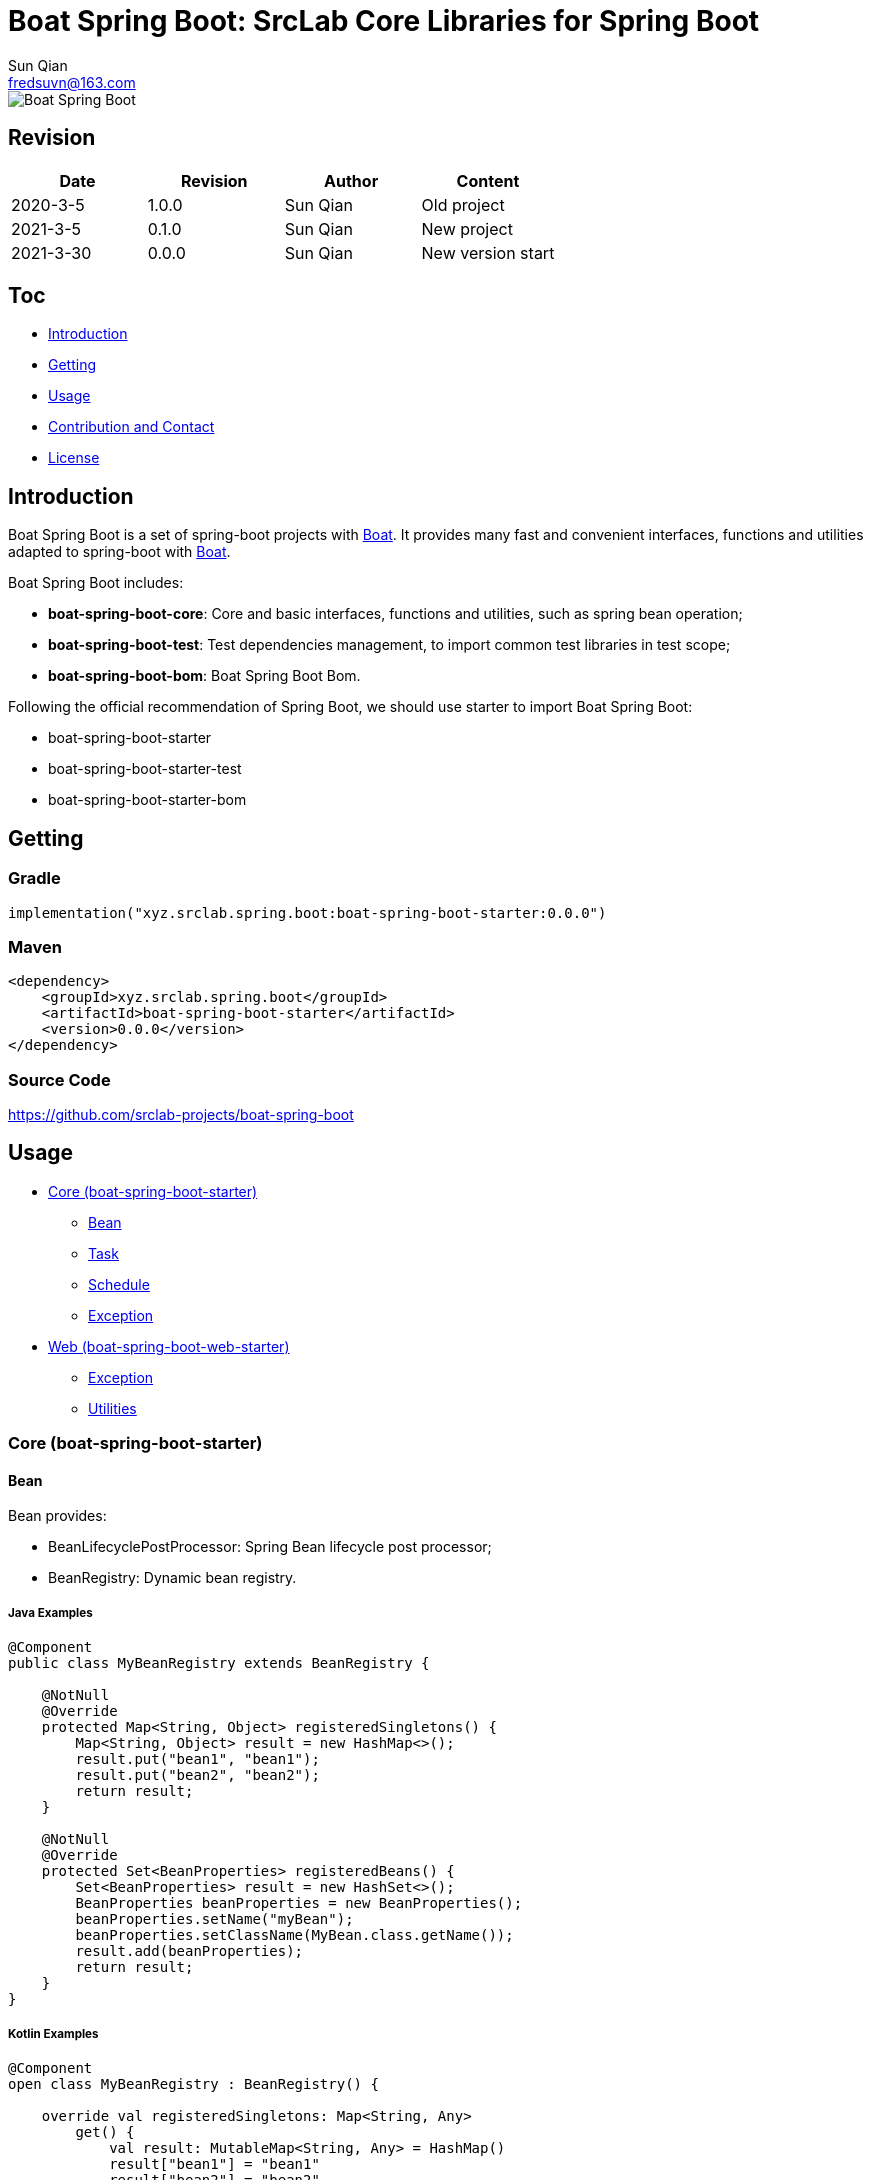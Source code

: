 = Boat Spring Boot: SrcLab Core Libraries for Spring Boot
Sun Qian <fredsuvn@163.com>
:encoding: UTF-8
:license: https://www.apache.org/licenses/LICENSE-2.0.html[Apache 2.0 license]
:emaill: fredsuvn@163.com
:url: https://github.com/srclab-projects/boat-spring-boot
:qq: 1037555759
:boat-url: https://github.com/srclab-projects/boat
:boat-spring-boot-version: 0.0.0

image::../logo.svg[Boat Spring Boot]

== Revision

[options="header"]
|===
|Date|Revision|Author|Content
|2020-3-5|1.0.0|{author}|Old project
|2021-3-5|0.1.0|{author}|New project
|2021-3-30|{boat-spring-boot-version}|{author}|New version start
|===

== Toc

* <<introduction>>
* <<getting>>
* <<usage>>
* <<contact>>
* <<license>>

[#introduction]
== Introduction

Boat Spring Boot is a set of spring-boot projects with {boat-url}[Boat].
It provides many fast and convenient interfaces, functions and utilities adapted to spring-boot with {boat-url}[Boat].

Boat Spring Boot includes:

* *boat-spring-boot-core*: Core and basic interfaces, functions and utilities, such as spring bean operation;
* *boat-spring-boot-test*: Test dependencies management, to import common test libraries in test scope;
* *boat-spring-boot-bom*: Boat Spring Boot Bom.

Following the official recommendation of Spring Boot, we should use starter to import Boat Spring Boot:

* boat-spring-boot-starter
* boat-spring-boot-starter-test
* boat-spring-boot-starter-bom

[#getting]
== Getting

=== Gradle

[source,groovy,subs="attributes+"]
----
implementation("xyz.srclab.spring.boot:boat-spring-boot-starter:{boat-spring-boot-version}")
----

=== Maven

[source,xml,subs="attributes+"]
----
<dependency>
    <groupId>xyz.srclab.spring.boot</groupId>
    <artifactId>boat-spring-boot-starter</artifactId>
    <version>{boat-spring-boot-version}</version>
</dependency>
----

=== Source Code

https://github.com/srclab-projects/boat-spring-boot

[#usage]
== Usage

* <<usage-core>>
** <<usage-core-bean>>
** <<usage-core-task>>
** <<usage-core-schedule>>
** <<usage-core-exception>>
* <<usage-web>>
** <<usage-web-exception>>
** <<usage-web-utils>>

[#usage-core]
=== Core (boat-spring-boot-starter)

[#usage-core-bean]
==== Bean

Bean provides:

* BeanLifecyclePostProcessor: Spring Bean lifecycle post processor;
* BeanRegistry: Dynamic bean registry.

===== Java Examples

[source,java]
----
@Component
public class MyBeanRegistry extends BeanRegistry {

    @NotNull
    @Override
    protected Map<String, Object> registeredSingletons() {
        Map<String, Object> result = new HashMap<>();
        result.put("bean1", "bean1");
        result.put("bean2", "bean2");
        return result;
    }

    @NotNull
    @Override
    protected Set<BeanProperties> registeredBeans() {
        Set<BeanProperties> result = new HashSet<>();
        BeanProperties beanProperties = new BeanProperties();
        beanProperties.setName("myBean");
        beanProperties.setClassName(MyBean.class.getName());
        result.add(beanProperties);
        return result;
    }
}
----

===== Kotlin Examples

[source,kotlin]
----
@Component
open class MyBeanRegistry : BeanRegistry() {

    override val registeredSingletons: Map<String, Any>
        get() {
            val result: MutableMap<String, Any> = HashMap()
            result["bean1"] = "bean1"
            result["bean2"] = "bean2"
            return result
        }

    override val registeredBeans: Set<BeanProperties>
        get() {
            val result: MutableSet<BeanProperties> = HashSet()
            val beanProperties = BeanProperties()
            beanProperties.name = "myBean"
            beanProperties.className = MyBean::class.java.name
            result.add(beanProperties)
            return result
        }
}
----

[#usage-core-task]
==== Task

Task provides:

* ThreadPoolProperties: Properties for thread pool;
* TaskExecutors: Help fast create TaskExecutor with ThreadPoolProperties.

===== Java Examples

[source,java]
----
@Configuration
@EnableAsync
public class MyTaskExecutorConfiguration {

    @Bean
    public TaskExecutor taskExecutor() {
        ThreadPoolProperties poolProperties = new ThreadPoolProperties();
        poolProperties.setThreadNamePrefix("6666");
        return TaskExecutors.newTaskExecutor(poolProperties);
    }
}
----

===== Kotlin Examples

[source,kotlin]
----
@Configuration
@EnableAsync
open class MyTaskExecutorConfigurationKt {

    @Bean
    open fun taskExecutor(): TaskExecutor {
        val poolProperties = ThreadPoolProperties()
        poolProperties.threadNamePrefix = "6666"
        return newTaskExecutor(poolProperties)
    }
}
----

[#usage-core-schedule]
==== Schedule

Schedule provides:

* ScheduledPoolProperties: Properties for scheduled thread pool;
* TaskSchedulers: Help fast create TaskScheduler with ScheduledPoolProperties.

===== Java Examples

[source,java]
----
@Configuration
@EnableScheduling
public class MyTaskSchedulerConfiguration {

    @Bean
    public TaskScheduler taskScheduler() {
        ScheduledPoolProperties poolProperties = new ScheduledPoolProperties();
        poolProperties.setThreadNamePrefix("6666");
        return TaskSchedulers.newTaskScheduler(poolProperties);
    }
}
----

===== Kotlin Examples

[source,kotlin]
----
@Configuration
@EnableScheduling
open class MyTaskSchedulerConfiguration {

    @Bean
    open fun taskScheduler(): TaskScheduler {
        val poolProperties = ScheduledPoolProperties()
        poolProperties.threadNamePrefix = "6666"
        return newTaskScheduler(poolProperties)
    }
}
----

[#usage-core-exception]
==== Exception

Exception provides:

* EnableExceptionService: Annotation to enable exception service;
* ExceptionStatusService: Auto-created global exception processing, use ExceptionStateHandler;
* ExceptionStatusHandler: Handler bean defined by user, to convert exception to State.

===== Java Examples

[source,java]
----
@SpringBootTest(classes = Starter.class)
@EnableExceptionService
public class ExceptionStatusServiceSample extends AbstractTestNGSpringContextTests {

    @Resource
    private ExceptionStatusService exceptionStatusService;

    @Test
    public void testExceptionStateService() {
        ExceptionStatus runtime = exceptionStatusService.toState(new RuntimeException());
        Assert.assertEquals(runtime.code(), "102");
        ExceptionStatus throwable = exceptionStatusService.toState(new Exception());
        Assert.assertEquals(throwable.code(), "101");
    }
}

@Component
public class RuntimeExceptionStatusHandler implements ExceptionStatusHandler<RuntimeException, ExceptionStatus> {

    @NotNull
    @Override
    public Class<RuntimeException> supportedExceptionType() {
        return RuntimeException.class;
    }

    @NotNull
    @Override
    public ExceptionStatus handle(@NotNull RuntimeException exception) {
        return ExceptionStatus.of("102");
    }
}

@Component
public class ThrowableStatusHandler implements ExceptionStatusHandler<Throwable, ExceptionStatus> {

    @NotNull
    @Override
    public Class<Throwable> supportedExceptionType() {
        return Throwable.class;
    }

    @NotNull
    @Override
    public ExceptionStatus handle(@NotNull Throwable throwable) {
        return ExceptionStatus.of("101");
    }
}
----

===== Kotlin Examples

[source,kotlin]
----
@SpringBootTest(classes = [Starter::class])
@EnableExceptionService
class ExceptionStatusServiceSample : AbstractTestNGSpringContextTests() {

    @Resource
    private lateinit var exceptionStatusService: ExceptionStatusService

    @Test
    fun testExceptionStateService() {
        val runtime = exceptionStatusService.toState<ExceptionStatus>(RuntimeException())
        Assert.assertEquals(runtime.code, "102")
        val throwable = exceptionStatusService.toState<ExceptionStatus>(Exception())
        Assert.assertEquals(throwable.code, "101")
    }
}

@Component
open class RuntimeExceptionStatusHandler :
    ExceptionStatusHandler<RuntimeException, ExceptionStatus> {
    override val supportedExceptionType: Class<RuntimeException> = RuntimeException::class.java
    override fun handle(e: RuntimeException): ExceptionStatus {
        return ExceptionStatus.of("102")
    }
}

@Component
open class ThrowableStatusHandler : ExceptionStatusHandler<Throwable, ExceptionStatus> {
    override val supportedExceptionType: Class<Throwable> = Throwable::class.java
    override fun handle(e: Throwable): ExceptionStatus {
        return ExceptionStatus.of("101")
    }
}
----

[#usage-web]
=== Web (boat-spring-boot-web-starter)

[#usage-web-exception]
==== Exception

Web exception provides:

* EnableWebExceptionService: Annotation to enable web exception service;
* WebExceptionService: Auto-created global web exception processing, use WebExceptionHandler;
* WebExceptionHandler: Handler bean defined by user, to convert exception to ResponseEntity.

===== Java Examples

[source,java]
----
@SpringBootTest(
        classes = Starter.class,
        webEnvironment = SpringBootTest.WebEnvironment.RANDOM_PORT
)
@EnableWebExceptionService
public class WebExceptionSample extends AbstractTestNGSpringContextTests {

    private static final Logger logger = LoggerFactory.getLogger(WebExceptionSample.class);

    @LocalServerPort
    private int port;

    @Resource
    private TestRestTemplate restTemplate;

    @Test
    public void testException() {
        String result = restTemplate.getForObject(
                "http://localhost:" + port + "/test/exception?body=testException",
                String.class
        );
        logger.info("/test/exception?body=testException: " + result);
        Assert.assertEquals(result, "testException");

        result = restTemplate.getForObject(
                "http://localhost:" + port + "/test/exception?body=testException0",
                String.class
        );
        logger.info("/test/exception?body=testException: " + result);
        Assert.assertEquals(result, JsonSerials.toJsonString(ExceptionStatus.of("102")));
    }
}

@RequestMapping("test")
@RestController
public class TestController {

    @RequestMapping("exception")
    public String testException(String body) {
        if ("testException".equals(body)) {
            return body;
        }
        throw new IllegalArgumentException("Must be testException!");
    }
}

@Component
public class RuntimeExceptionHandler implements WebExceptionHandler<RuntimeException> {

    @NotNull
    @Override
    public Class<RuntimeException> supportedExceptionType() {
        return RuntimeException.class;
    }

    @NotNull
    @Override
    public ResponseEntity<ExceptionStatus> handle(@NotNull RuntimeException exception) {
        return new ResponseEntity<>(ExceptionStatus.of("102"), HttpStatus.OK);
    }
}

@Component
public class ThrowableHandler implements WebExceptionHandler<Throwable> {

    @NotNull
    @Override
    public Class<Throwable> supportedExceptionType() {
        return Throwable.class;
    }

    @NotNull
    @Override
    public ResponseEntity<ExceptionStatus> handle(@NotNull Throwable throwable) {
        return new ResponseEntity<>(ExceptionStatus.of("101"), HttpStatus.OK);
    }
}

@SpringBootApplication
public class Starter {
}
----

===== Kotlin Examples

[source,kotlin]
----
@SpringBootTest(classes = [Starter::class], webEnvironment = SpringBootTest.WebEnvironment.RANDOM_PORT)
@EnableWebExceptionService
class WebExceptionSample : AbstractTestNGSpringContextTests() {

    @LocalServerPort
    private val port = 0

    @Resource
    private val restTemplate: TestRestTemplate? = null

    @Test
    fun testException() {
        var result = restTemplate!!.getForObject(
            "http://localhost:$port/test/exception?body=testException",
            String::class.java
        )
        Companion.logger.info("/test/exception?body=testException: $result")
        Assert.assertEquals(result, "testException")
        result = restTemplate.getForObject(
            "http://localhost:$port/test/exception?body=testException0",
            String::class.java
        )
        Companion.logger.info("/test/exception?body=testException: $result")
        Assert.assertEquals(result, ExceptionStatus.of("102").toJsonString())
    }

    companion object {
        private val logger = LoggerFactory.getLogger(WebExceptionSample::class.java)
    }
}

@RequestMapping("test")
@RestController
open class TestController {

    @RequestMapping("exception")
    open fun testException(body: String): String {
        if (body == "testException") {
            return body
        }
        throw IllegalArgumentException("Must be testException!")
    }
}

@Component
open class RuntimeExceptionStatusHandler :
    WebExceptionHandler<RuntimeException> {
    override val supportedExceptionType: Class<RuntimeException> = RuntimeException::class.java
    override fun handle(e: RuntimeException): ResponseEntity<ExceptionStatus> {
        return ResponseEntity(ExceptionStatus.of("102"), HttpStatus.OK)
    }
}

@Component
open class ThrowableStatusHandler : WebExceptionHandler<Throwable> {
    override val supportedExceptionType: Class<Throwable> = Throwable::class.java
    override fun handle(e: Throwable): ResponseEntity<ExceptionStatus> {
        return ResponseEntity(ExceptionStatus.of("101"), HttpStatus.OK)
    }
}

@SpringBootApplication
open class Starter
----

[#usage-web-utils]
==== Utilities

Some utilities provided by web module:

* WebExceptions: Provides exception tools for web;
* WebServlets: Provides Servlet tools, such as fast build for ServletRequest, ServletInputStream.

[#contact]
== Contribution and Contact

* {emaill}
* {url}
* QQ group: 1037555759

[#license]
== License

{license}